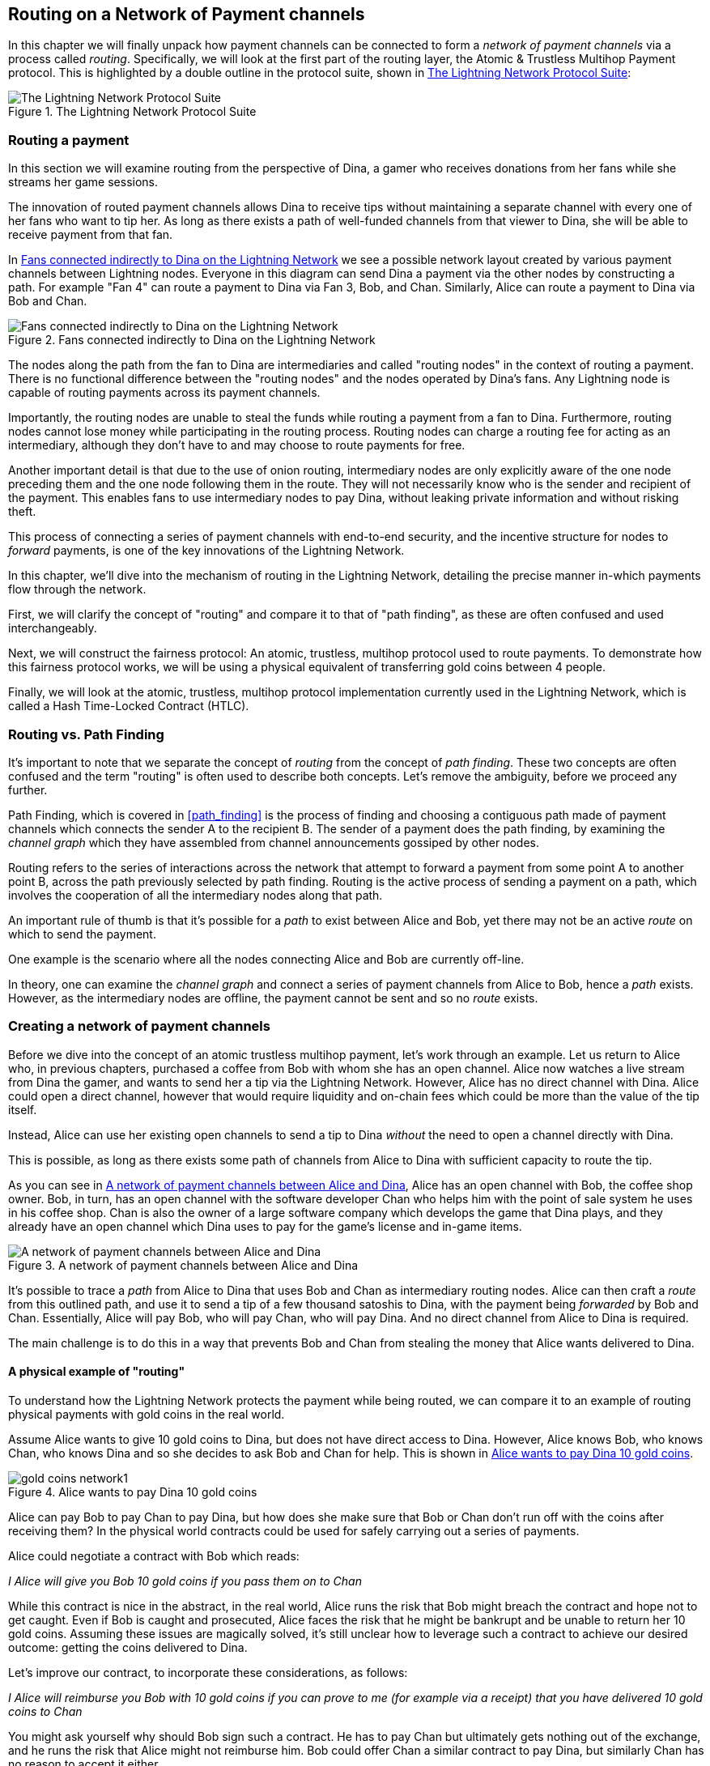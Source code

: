 [[routing_on_a_network_of_payment_channels]]
== Routing on a Network of Payment channels

In this chapter we will finally unpack how payment channels can be connected to form a _network of payment channels_ via a process called _routing_. Specifically, we will look at the first part of the routing layer, the Atomic & Trustless Multihop Payment protocol. This is highlighted by a double outline in the protocol suite, shown in <<LN_protocol_routing_highlight>>:

[[LN_protocol_routing_highlight]]
.The Lightning Network Protocol Suite
image::images/LN-protocol-routing-highlight.png["The Lightning Network Protocol Suite"]

=== Routing a payment

In this section we will examine routing from the perspective of Dina, a gamer who receives donations from her fans while she streams her game sessions.

The innovation of routed payment channels allows Dina to receive tips without maintaining a separate channel with every one of her fans who want to tip her.
As long as there exists a path of well-funded channels from that viewer to Dina, she will be able to receive payment from that fan.

In <<dina_routing_diagram>> we see a possible network layout created by various payment channels between Lightning nodes. Everyone in this diagram can send Dina a payment via the other nodes by constructing a path. For example "Fan 4" can route a payment to Dina via Fan 3, Bob, and Chan. Similarly, Alice can route a payment to Dina via Bob and Chan.

[[dina_routing_diagram]]
.Fans connected indirectly to Dina on the Lightning Network
image::images/dina-routing-diagram.png["Fans connected indirectly to Dina on the Lightning Network"]

The nodes along the path from the fan to Dina are intermediaries and called "routing nodes" in the context of routing a payment. There is no functional difference between the "routing nodes" and the nodes operated by Dina's fans. Any Lightning node is capable of routing payments across its payment channels.

Importantly, the routing nodes are unable to steal the funds while routing a payment from a fan to Dina.
Furthermore, routing nodes cannot lose money while participating in the routing process.
Routing nodes can charge a routing fee for acting as an intermediary, although they don't have to and may choose to route payments for free.

Another important detail is that due to the use of onion routing, intermediary nodes are only explicitly aware of the one node preceding them and the one node following them in the route.
They will not necessarily know who is the sender and recipient of the payment.
This enables fans to use intermediary nodes to pay Dina, without leaking private information and without risking theft.

This process of connecting a series of payment channels with end-to-end security, and the incentive structure for nodes to _forward_ payments, is one of the key innovations of the Lightning Network.

In this chapter, we'll dive into the mechanism of routing in the Lightning Network, detailing the precise manner in-which payments flow through the network.

First, we will clarify the concept of "routing" and compare it to that of "path finding", as these are often confused and used interchangeably.

Next, we will construct the fairness protocol: An atomic, trustless, multihop protocol used to route payments. To demonstrate how this fairness protocol works, we will be using a physical equivalent of transferring gold coins between 4 people.

Finally, we will look at the atomic, trustless, multihop protocol implementation currently used in the Lightning Network, which is called a Hash Time-Locked Contract (HTLC).

=== Routing vs. Path Finding

It's important to note that we separate the concept of _routing_ from the concept of _path finding_. These two concepts are often confused and the term "routing" is often used to describe both concepts. Let's remove the ambiguity, before we proceed any further.

Path Finding, which is covered in <<path_finding>> is the process of finding and choosing a contiguous path made of payment channels which connects the sender A to the recipient B. The sender of a payment does the path finding, by examining the _channel graph_ which they have assembled from channel announcements gossiped by other nodes.

Routing refers to the series of interactions across the network that attempt to forward a payment from some point A to another point B, across the path previously selected by path finding. Routing is the active process of sending a payment on a path, which involves the cooperation of all the intermediary nodes along that path.

An important rule of thumb is that it's possible for a _path_ to exist between Alice and Bob, yet there may not be an active _route_ on which to send the payment.

One example is the scenario where all the nodes connecting Alice and Bob are currently off-line.

In theory, one can examine the _channel graph_ and connect a series of payment channels from Alice to Bob, hence a _path_ exists. However, as the intermediary nodes are offline, the payment cannot be sent and so no _route_ exists.

=== Creating a network of payment channels

Before we dive into the concept of an atomic trustless multihop payment, let's work through an example.
Let us return to Alice who, in previous chapters, purchased a coffee from Bob with whom she has an open channel.
Alice now watches a live stream from Dina the gamer, and wants to send her a tip via the Lightning Network.
However, Alice has no direct channel with Dina.
Alice could open a direct channel, however that would require liquidity and on-chain fees which could be more than the value of the tip itself.

Instead, Alice can use her existing open channels to send a tip to Dina _without_ the need to open a channel directly with Dina.

This is possible, as long as there exists some path of channels from Alice to Dina with sufficient capacity to route the tip.

As you can see in <<routing_network>>, Alice has an open channel with Bob, the coffee shop owner. Bob, in turn, has an open channel with the software developer Chan who helps him with the point of sale system he uses in his coffee shop. Chan is also the owner of a large software company which develops the game that Dina plays, and they already have an open channel which Dina uses to pay for the game's license and in-game items.

[[routing_network]]
.A network of payment channels between Alice and Dina
image::images/routing-network.png["A network of payment channels between Alice and Dina"]

It's possible to trace a _path_ from Alice to Dina that uses Bob and Chan as intermediary routing nodes.
Alice can then craft a _route_ from this outlined path, and use it to send a tip of a few thousand satoshis to Dina, with the payment being _forwarded_ by Bob and Chan.
Essentially, Alice will pay Bob, who will pay Chan, who will pay Dina. And no direct channel from Alice to Dina is required.

The main challenge is to do this in a way that prevents Bob and Chan from stealing the money that Alice wants delivered to Dina.

==== A physical example of "routing"

To understand how the Lightning Network protects the payment while being routed, we can compare it to an example of routing physical payments with gold coins in the real world.

Assume Alice wants to give 10 gold coins to Dina, but does not have direct access to Dina. However, Alice knows Bob, who knows Chan, who knows Dina and so she decides to ask Bob and Chan for help. This is shown in <<alice_dina_routing_1>>.

[[alice_dina_routing_1]]
.Alice wants to pay Dina 10 gold coins
image::images/gold-coins-network1.png[]

Alice can pay Bob to pay Chan to pay Dina, but how does she make sure that Bob or Chan don't run off with the coins after receiving them?
In the physical world contracts could be used for safely carrying out a series of payments.

Alice could negotiate a contract with Bob which reads:

[[alice_bob_contract_1]]
====
_I Alice will give you Bob 10 gold coins if you pass them on to Chan_
====

While this contract is nice in the abstract, in the real world, Alice runs the risk that Bob might breach the contract and hope not to get caught.
Even if Bob is caught and prosecuted, Alice faces the risk that he might be bankrupt and be unable to return her 10 gold coins.
Assuming these issues are magically solved, it's still unclear how to leverage such a contract to achieve our desired outcome: getting the coins delivered to Dina.

Let's improve our contract, to incorporate these considerations, as follows:

[[alice_bob_contract_2]]
====
_I Alice will reimburse you Bob with 10 gold coins if you can prove to me (for example via a receipt) that you have delivered 10 gold coins to Chan_
====

You might ask yourself why should Bob sign such a contract.
He has to pay Chan but ultimately gets nothing out of the exchange, and he runs the risk that Alice might not reimburse him. Bob could offer Chan a similar contract to pay Dina, but similarly Chan has no reason to accept it either.

Even putting aside the risk, Bob and Chan must _already_ have 10 gold coins to send, otherwise they wouldn't be able to participate in the contract.

Thus Bob and Chan face both risk and opportunity cost for agreeing to this contract, and they would need to be compensated to accept it.

Alice can this make this attractive to both Bob and Chan, by offering them fees of 1 gold coin each, if they transmit her payment to Dina.

The contract would then read:

[[alice_bob_contract_3]]
====
_I Alice will reimburse you Bob with 12 gold coins if you can prove to me (for example via a receipt) that you have delivered 11 gold coins to Chan_
====

Alice now promises Bob 12 gold coins. There are 10 to be delivered to Dina and 2 for the fees. She promises 12 to Bob if he can prove that he has forwarded 11 to Chan.
The difference of 1 gold coin is the fee that Bob will earn for helping out with this particular payment. In <<alice_dina_routing_2>> we see how this arrangement would get 10 gold coins to Dina via Bob and Chan.

[[alice_dina_routing_2]]
.Alice pays Bob, Bob pays Chan, Chan pays Dina
image::images/gold-coins-network2.png[]

As there is still the issue of trust and the risk that either Alice or Bob won't honor the contract, all parties decide to use an escrow service.
At the start of the exchange, Alice could "lock up" these 12 gold coins in escrow that will only be paid to Bob once he proves that he's paid 11 gold coins to Chan.

This escrow service is an idealized one, which does not introduce other risks (e.g. counterparty risk). Later we will see how we can replace the escrow with a Bitcoin smart contract. Let's assume for now that everyone trusts this escrow service.

In the Lightning Network, the receipt (proof of payment) could take the form of a secret that only Dina knows.
In practice, this secret would be a large random number that is large enough to prevent others from guessing it (typically _very, very_ large number, encoded using 256 bits!).

Dina generates this secret value +R+ from a random number generator.

The secret could then be committed to the contract by including the SHA256 hash of the secret in the contract itself, as follows:

latexmath:[\(H = SHA256(R)\)]

We call this hash of the payment's secret the payment hash.
The secret which "unlocks" the payment is called the payment secret.

For now, we keep things simple and assume that Dina's secret is simply the text line: `+Dinas secret+`. This secret message is called the _payment secret_ or _payment pre-image_.

In order to "commit" to this secret, Dina computes the SHA256 hash which when encoded in hex, can be displayed as: `+0575965b3b44be51e8057d551c4016d83cb1fba9ea8d6e986447ba33fe69f6b3+`.

To facilitate Alice's payment, Dina will create the payment secret and the payment hash and send the payment hash to Alice. In <<alice_dina_routing_3>> we see that Dina sends the payment hash to Alice via some external channel (dashed line), such as an email or text message:

[[alice_dina_routing_3]]
.Dina sends the hashed secret to Alice
image::images/gold-coins-network3.png["Dina sends the hashed secret to Alice"]

Alice doesn't know the secret but she can rewrite her contract to use the hash of the secret as a proof of payment:

[[alice_bob_contract_4]]
====
_I Alice will reimburse you Bob with 12 gold coins if you can show me a valid message that hashes to:`+057596...+`.
You can acquire this message by setting up a similar contract with Chan who has to set up a similar contract with Dina.
In order to assure you that you will be reimbursed I will provide the 12 gold coins to a trusted escrow before you set up your next contract._
====

This new contract now protects Alice from Bob not forwarding to Chan, protects Bob from not being reimbursed by Alice, and ensures that there will be proof that Dina was ultimately paid via the hash of Dina's secret.

After Bob and Alice agree to the contract, and Bob receives the message from the escrow that Alice has deposited the 12 gold coins, Bob can now negotiate a similar contract with Chan.

Note that since Bob is taking a service fee of 1 coin, he will only forward 11 gold coins to Chan once Chan shows proof that he has paid Dina.
Similarly, Chan will also demand a fee and will expect to receive 11 gold coins once he has proved that he has paid Dina the promised 10 gold coins.

Bob's contract with Chan will read:

[[alice_bob_contract_5]]
====
_I Bob will reimburse you Chan with 11 gold coins if you can show me a valid message that hashes to:`+057596...+`.
You can acquire this message by setting up a similar contract with Dina.
In order to assure you that you will be reimbursed I will provide the 11 gold coins to an trusted escrow before you set up your next contract._
====

Once Chan gets the message from the escrow that Bob has deposited the 11 gold coins, Chan sets up a similar contract with Dina:

[[alice_bob_contract_6]]
====
_I Chan will reimburse you Dina with 10 gold coins if you can show me a valid message that hashes to:`+057596...+`.
In order to assure you that you will be reimbursed after revealing the secret I will provide the 10 gold coins to an trusted escrow._
====

Everything is now in place.
Alice has a contract with Bob and has placed 12 gold coins in escrow.
Bob has a contract with Chan and has placed 11 gold coins in escrow.
Chan has a contract with Dina and has placed 10 gold coins in escrow.
It is now up to Dina to reveal the secret, which is the pre-image to the hash she has established as proof of payment.

Dina now sends +"Dinas secret"+ to Chan.

Chan checks that +"Dinas secret" hashes to +057596...+. Chan now has proof of payment and so instructs the escrow service to release the 10 gold coins to Dina.

Chan now provides the secret to Bob. Bob checks it and instructs the escrow service to release the 11 gold coins to Chan.

Bob now provides the secret to Alice.
Alice checks it and instructs the escrow to release 12 gold coins to Bob.

All the contracts are now settled.
Alice has paid a total of 12 gold coins, 1 of which was received by Bob, 1 of which was received by Chan, and 10 of which were received by Dina.
With a chain of contracts like this in place, Bob and Chan could not run away with the money because they deposited it in escrow first.

However, one issue still remains.
If Dina refused to release her secret pre-image, then Chan, Bob, and Alice would all have their coins stuck in escrow but wouldn't be reimbursed.
And similarly if anyone else along the chain failed to pass on the secret, the same thing would happen.
So while no one can steal money from Alice everyone still have their money stuck in escrow permanently.

Luckily, this can be resolved by adding a deadline to the contract.

We could amend the contract so that if it is not fulfilled by a certain deadline, then the contract expires and the escrow service returns the money to the person who made the original deposit.
We call this deadline a "time lock".

The deposit is locked with the escrow service for a certain amount of time, and is eventually released even if no proof of payment was provided.

In order to factor this in, the contract between Alice and Bob is once again amended with a new clause:

[[alice_bob_contract_7]]
====
_Bob has 24 hours to show the secret after the contract was signed.
If Bob does not provide the secret by this time, Alice's deposit will be refunded by the escrow service and the contract becomes invalid._
====

Bob, of course, now has to make sure he receives the proof of payment within 24 hours.
Even if he successfully pays Chan, if he receives the proof of payment later than 24 hours he will not be reimbursed. To remove that risk, Bob must give Chan an even shorter deadline.

In turn, Bob will alter his contract with Chan in the following way:

[[alice_bob_contract_8]]
====
_Chan has 22 hours to show the secret after the contract was signed.
If he does not provide the secret by this time, Bob's deposit will be refunded by the escrow service and the contract becomes invalid._
====

As you might have guessed, Chan will also alter his contract with Dina:

[[alice_bob_contract_9]]
====
_Dina has 20 hours to show the secret after the contract was signed.
If she does not provide the secret by this time, Chan's deposit will be refunded by the escrow service and the contract becomes invalid._
====

With such a chain of contracts we can ensure that, after 24 hours, the payment will successfully go from Alice to Bob to Chan to Dina, or it will fail and everyone will be refunded.
Either the contract fails or succeeds, there's no middle ground.

In the context of the Lightning Network, we call this "all or nothing" property ((("atomicity")))_atomicity_.

As long as the escrow is trustworthy and faithfully performs its duty, then no party will have their coins stolen in the process.

The pre-condition to this _route_ working at all, is that all parties in the path have enough money to satisfy the required series of deposits.

While this seems like a minor detail we will see later in this chapter that this requirement is actually one of the more difficult issues for Lightning Network nodes.
It becomes progressively more difficult as the size of the payment increases.
Furthermore, the parties cannot use their money while it is locked in escrow.

Thus users forwarding payments face an opportunity cost for locking the money, which is ultimately reimbursed through routing fees, as we saw in the example above.

Now that we've seen a physical payment routing example, we will see how this can be implemented on the Bitcoin blockchain, without any need for third-party escrow. To do this we will be setting up the contracts between the participants using Bitcoin Script. We replace the third-party escrow with _smart contracts_ that implement a fairness protocol. Let's break that concept down and implement it!

=== Fairness Protocol

As we saw in the first chapter of this book, the innovation of Bitcoin is the ability to use cryptographic primitives to implement a fairness protocol that substitutes trust in third parties (intermediaries), with a trusted protocol.

In our gold coin example, we needed an "escrow" service in order to prevent any one of the parties from reneging on their obligations. The innovation of cryptographic fairness protocols allows us to replace the escrow service with a protocol.

The properties of the fairness protocol we want to create are:

Trsutless Operation:: The participants in a routed payment do not need to trust each other, or any intermediary or third party. Instead, they trust the protocol to protect them from cheating.

Atomicity:: The payment is fully executed, or it fails and everyone is refunded. There is no possibility of an intermediary collecting a routed payment and not forwarding it to the next hop. Thus, the intermediaries can't cheat or steal.

Multihop:: The security of the system extends end-to-end for payments routed through multiple payment channels, just as it is for a payment between the two ends of a single payment channel.

An optional, additional property, is the ability to split payments into multiple parts while maintaining atomicity for the entire payment. These are called _Multi-Part Payments (MPP)_ and are explored further in <<multipart_payments>>.

==== Implementing Atomic Trustless Multihop Payments

Bitcoin Script is flexible enough that there are dozens of ways to implement a fairness protocol that has the properties of atomicity, trustless operation and multihop security. Choosing a specific implementation is dependent on certain tradeoffs between privacy, efficiency and complexity.

The fairness protocol for routing used in the Lightning Network today is called a Hash Time-Locked Contract (HTLC). HTLCs use a hash pre-image as the secret that unlocks a payment, as we saw in the gold coin example in this chapter. The recipient of a payment generates a random secret number and calculates its hash. The hash becomes the condition of payment and once the secret is revealed, all the participants can redeem their incoming payments. HTLCs offer atomicity, trustless operation and multihop security. While HTLCs are efficient and very simple, they involve a small compromise of privacy (see <<htlc_privacy_compromise>>).

Another proposed mechanism for implementing routing is a _Point Time-Locked Contract (PTLC)_. PTLCs also achieve atomicity, trustless operation and multihop security, but do so with increased efficincy and better privacy.  Efficient implementation of PTLCs depends on a new digital signature algorithm called _Schnorr signatures_, which is expected to active in Bitcoin in 2021.

=== Revisiting our example

Let's revisit our example from the first part of this chapter. Alice wants to "tip" Dina, with a Lightning payment. Let's say Alice wants to send Dina 50,000 satoshis as a tip.

For Alice to pay Dina, Alice will need Dina's node to generate a Lightning invoice. We will discuss this in more detail in <<bolt11_invoices>>. For now, let's assume that Dina has a website that can produce a Lightning invoice for tips.

[TIP]
====
Lightning payments can be sent without an invoice, using a feature called _keysend_, which we will discuss in more detail in <<keysend>>. For now, we will explain the simpler payment flow using an invoice.
====

Alice visits Dina's site, enters the amount of 50,000 satoshis in a form and in response Dina's Lightning node generates a payment request for 50,000 satoshis in the form of a Lightning invoice. This interaction takes place over the web and outside the Lightning network, as shown in <<alice_dina_invoice_1>>:

[[alice_dina_invoice_1]]
.Alice requests an invoice from Dina's website
image::images/alice-dina-invoice-1.png["Alice requests an invoice from Dina's website"]

As we saw in previous examples, we assume that Alice does not have a direct payment channel to Dina. Instead, Alice has a channel to Bob, Bob has a channel to Chan and Chan has a channel to Dina. To pay Dina, Alice must find a path that connects her to Dina. We will discuss that step in more detail in <<path_finding>>. For now, let's assume that Alice is able to gather information about available channels and sees that there is a path from her to Dina, via Bob and Chan.

[NOTE]
====
Remember how Bob and Chan might expect a small compensation for routing the payment through their nodes? Alice wants to pay Dina 50,000 satoshis, but as you will see in the following sections she will send Bob 50,200 satoshis. The extra 200 satoshis will pay Bob and Chan 100 satohis each, as a routing fee.
====

Now, Alice's node can construct a Lightning payment. In the next few sections we will see how Alice's node constructs a Hash Time-Locked Contract (HTLCs) to pay Dina and how that HTLC is forwarded along the path from Alice to Dina.


==== On-chain vs Off-chain settlement of HTLCs

The purpose of the Lightning Network is to enable _off-chain_ transactions that are trusted just the same as on-chain transactions, because no one can cheat. The reason no one can cheat is because at any time, any of the participants can take their off-chain transactions on-chain. Each off-chain transaction is ready to be submitted to the Bitcoin blockchain at any time. Thus, the Bitcoin blockchain acts as a dispute-resolution and final settlement mechanism if necessary.

The mere fact that any transaction can be taken on-chain at any time is precisely the reason that all those transactions can be kept off-chain. If you know you have recourse, you can continue to cooperate with the other participants and avoid the need for on-chain settlement and extra fees.

In all the examples that follow, we will assume that any of these transactions can be made on-chain at any time. The participants will choose to keep them off-chain, but there is no difference in the functionality of the system other than the higher fees and delay imposed by on-chain mining of the transactions. The example works the same if all the transactions are on-chain or off-chain.

=== Hash Time Locked Contracts (HTLCs)

In this section we explain how Hash Time Locked Contracts (HTLCs) work.

The first part of a Hash Time-Locked Contract is the "Hash". This refers to the use of a cryptographic hash algorithm to commit to a randomly generated secret. Knowledge of the secret allows redemption of the payment. The cryptographic hash function, guarantees that while it's infeasible for anyone to guess the secret pre-image, it's easy for anyone to verify the hash, and there's only one possible pre-image that resolves the payment condition.

In <<alice_dina_invoice_2>> we see Alice getting a Lightning invoice from Dina. Inside that invoice Dina has encoded a _payment hash_, which is the cryptographic hash of a secret that Dina's node produced. Dina's secret is called the _payment pre-image_. The payment hash acts as an identifier that can be used to route the payment to Dina. The payment pre-image acts as a receipt and proof of payment once the payment is complete.

[[alice_dina_invoice_2]]
.Alice gets a payment hash from Dina
image::images/alice-dina-invoice-2.png["Alice gets a payment hash from Dina"]

In the Lightning Network, Dina's payment pre-image won't be a phrase like "Dina's secret", but a random number generated by Dina's node. Let's call that random number +R+.

Dina's node will calculate a cryptographic hash of +R+, such that:

[[payment_hash_and_preimage]]
.Calculating the payment hash
----
H = SHA256(R)
----

In <<payment_hash_and_preimage>> +H+ is the hash, or _payment hash_ and +R+ is the secret or _payment pre-image_.

The use of a cryptographic hash function is one element that guarantees ((("trustless")))_trustless operation_. The payment intermediaries do not need to trust each other because they know that no one can guess the secret or fake it.

==== HTLCs in Bitcoin Script

In our gold coin example, Alice had a contract enforced by escrow like this:

[[alice_bob_contract_10]]
====
_Alice will reimburse Bob with 12 gold coins if you can show a valid message that hashes to:_ +0575...f6b3+. _Bob has 24 hours to show the secret after the contract was signed. If Bob does not provide the secret by this time, Alice's deposit will be refunded by the escrow service and the contract becomes invalid._
====

Let's see how we would implement this as an HTLC in Bitcoin Script. In <<received_htlc>> we see an HTLC Bitcoin Script as currently used in the Lightning Network. You can find this definition in https://github.com/lightningnetwork/lightning-rfc/blob/master/03-transactions.md#offered-htlc-outputs[BOLT3 - Transactions]:

[[received_htlc]]
.HTLC implemented in Bitcoin Script (BOLT3)
[source,linenum]
----
# To remote node with revocation key
OP_DUP OP_HASH160 <RIPEMD160(SHA256(revocationpubkey))> OP_EQUAL
OP_IF
    OP_CHECKSIG
OP_ELSE
    <remote_htlcpubkey> OP_SWAP OP_SIZE 32 OP_EQUAL
    OP_IF
        # To local node via HTLC-success transaction.
        OP_HASH160 <RIPEMD160(payment_hash)> OP_EQUALVERIFY
        2 OP_SWAP <local_htlcpubkey> 2 OP_CHECKMULTISIG
    OP_ELSE
        # To remote node after timeout.
        OP_DROP <cltv_expiry> OP_CHECKLOCKTIMEVERIFY OP_DROP
        OP_CHECKSIG
    OP_ENDIF
OP_ENDIF
----

Wow that looks complicated! Don't worry though, we will take it one step at a time and simplify it.

The Bitcoin Script currently used in the Lightning Network is quite complex because it is optimized for on-chain space efficiency, which makes very compact but difficult to read.

In the following sections, we will focus on the main elements of the script and present simplified scripts that are slightly different from what is actually used in Lightning.

The main part of the HTLC is in line 10 of <<received_htlc>>. Let's build it up from scratch!

==== Payment pre-image and hash verification

The core of an HTLC is the "hash", where payment can be made if the recipient knows the payment pre-image. Alice locks the payment to a specific payment hash and Bob has to present a payment pre-image to claim the funds. The Bitcoin system can verify that Bob's payment pre-image is correct by hashing it and comparing the result to the payment hash that Alice used to lock the funds.

This part of an HTLC can be implemented in Bitcoin Script as follows:

----
OP_SHA256 <H> OP_EQUAL
----

Alice can create a transaction output that pays, 50,200 satoshi with a locking script above, replacing <H> with the hash value +0575...f6b3+ provided by Dina. Then, Alice can sign this transaction and offer it to Bob:

.Alice's offers a 50,200 satoshi HTLC to Bob
----
OP_SHA256 0575...f6b3 OP_EQUAL
----

Bob can't spend this HTLC until he knows Dina's secret, so spending the HTLC is conditional on Bob's fulfillment of the payment all the way to Dina.

Once Bob has Dina's secret, Bob can spend this output with an unlocking script containing the secret pre-image value +R+

The unlocking script and locking script would combined to produce:

----
<R> OP_SHA256 <H> OP_EQUAL
----

The Bitcoin Script engine would evaluate this script as follows:

1. +R+ is pushed to the stack
1. The OP_SHA256 operator takes the value +R+ off the stack and hashes it, pushing the result H~R~ to the stack
1. +H+ is pushed to the stack
1. The OP_EQUAL operator compares +H+ and H~R~. If they are equal, the result is +TRUE+, the script is complete and the payment is verified.

==== Extending HTLCs from Alice to Dina

Alice will now extend the HTLC across the network so that it reaches Dina.

[[alice_dina_htlc_1]]
.Propagating the HTLC across the network
image::images/alice-dina-htlc-1.png["Propagating the HTLC across the network"]

In <<alice_dina_htlc_1>> we see the HTLC propagated across the network from Alice to Dina. Alice has given Bob an HTLC for 50,200 satoshi. Bob can now create an HTLC for 50,100 satoshi and give it to Chan.

Bob knows that Chan can't redeem Bob's HTLC without broadcasting the secret, at which point Bob can also use the secret to redeem Alice's HTLC. This is a really important point, because it ensures end-to-end _atomicity_ of the HTLC. To spend the HTLC, one needs to reveal the secret, which then makes it possible for others to spend their HTLC also. Either all the HTLCs are spendable, or none of the HTLCs are spendable: atomicity!

Since Alice's HTLC is 100 satoshi more that the HTLC Bob gave to Chan, Bob will earn 100 satoshi as a routing fee if this payment completes.

Bob isn't taking a risk and isn't trusting Alice or Chan. Instead, Bob is trusting that a signed transaction together with the secret will be redeemable on the Bitcoin blockchain.

Similarly, Chan can extend a 50,000 HTLC to Dina. He isn't risking anything or trusting Bob or Dina. To redeem the HTLC, Dina would have to broadcast the secret, which Chan could use to redeem Bob's HTLC. Chan would also earn 100 satoshis as a routing fee.

==== Back-propagating the secret

Once Dina receives a 50,000 HTLC from Chan, she can now get paid. Dina could simply commit this HTLC on-chain and spend it by revealing the secret in the spending transaction. Or, instead, Dina can update the channel balance with Chan by giving him the secret. There's no reason to incur a transaction fee and go on-chain. So, instead, Dina sends the secret to Chan and they agree to update their channel balances to reflect a 50,000 satoshi Lightning payment to Dina. In <<alice_dina_htlc_redeem_1>> we see Dina giving the secret to Chan, thereby fulfilling the HTLC.

[[alice_dina_htlc_redeem_1]]
.Dina settles Chan's HTLC off-chain
image::images/alice-dina-htlc-redeem-1.png["Dina settles Chan's HTLC off-chain"]

Notice Dina's channel balance goes from 50,000 satoshi to 100,000 satoshi. Chan's channel balance is reduced from 200,000 satoshi to 150,000 satoshi. The channel capacity hasn't changed, but 50,000 has moved from Chan's side of the channel to Dina's side of the channel.

Chan now has the secret and has paid Dina 50,000 satoshi. He can do this without any risk, because the secret allows Chan to redeem the 50,100 HTLC from Bob. Chan has the option to commit that HTLC on chain and spend it by revealing the secret on the Bitcoin blockchain. But, like Dina, he'd rather avoid transaction fees. So instead, he sends the secret to Bob so they can update their channel balances to reflect a 50,100 satoshi Lightning payment from Bob to Chan. In <<alice_dina_htlc_redeem_2>> we see Chan sending the secret to Bob and receiving a payment in return.

[[alice_dina_htlc_redeem_2]]
.Chan settles Bob's HTLC off-chain
image::images/alice-dina-htlc-redeem-2.png["Chan settles Bob's HTLC off-chain"]

Chan has paid Dina 50,000 satoshi, and received 50,100 satoshi from Bob. So Chan has 100 satoshi more in his channel balances, which he earned as a routing fee.

Bob now has the secret too. He can use it to spend Alice's HTLC on-chain. Or, he can avoid transaction fees by settling the HTLC in the channel with Alice. In <<alice_dina_htlc_redeem_3>> we see that Bob sends the secret to Alice and they update the channel balance to reflect a 50,200 satoshi Lightning payment from Alice to Bob.

[[alice_dina_htlc_redeem_3]]
.Bob settles Alice's HTLC off-chain
image::images/alice-dina-htlc-redeem-3.png["Bob settles Alice's HTLC off-chain"]

Bob has recieved 50,200 satoshi from Alice and paid 50,100 satoshi to Chan, so he has an extra 100 satoshi in his channel balances from routing fees.

Alice receives the secret and has settled the 50,200  satoshi HTLC. The secret can be used as a _receipt_ to prove that Dina got paid for that specific payment hash.

The final channel balances reflect Alice's payment to Dina and the routing fees paid at each hop, as shown in <<alice_dina_htlc_redeem_4>>

[[alice_dina_htlc_redeem_4]]
.Channel balances after the payment
image::images/alice-dina-htlc-redeem-4.png["Channel balances after the payment"]

[[preventing_theft]]
==== Signature binding - preventing theft of HTLCs

There's a catch. Did you notice it?

If Alice, Bob and Chan create the HTLCs as shown above, they face a small but not insignificant risk of loss. Any of those HTLCs can be redeemed (spent) by anyone who knows the secret. At first only Dina knows the secret. Dina is supposed to only spend the HTLC from Chan. But Dina could spend all three HTLCs at the same time, or even in a single spending transaction! After all Dina knows the secret before anyone else. Similarly, once Chan knows the secret he is only supposed to spend the HTLC offered by Bob. But what if Chan also spends Alice's offered HTLC too?

This is not _trustless_! It fails the most important security feature. We need to fix this.

The HTLC script must have an additional condition that binds each HTLC to a specific recipient. We do this by requiring a digital signature that matches the public key of each recipient, thereby preventing anyone else from spending that HTLC. Since only the designated recipient has the ability to produce a digital signature matching that public key, only the designated recipient can spend that HTLC.

Let's look at the scripts again with this modification in mind. Alice's HTLC for Bob is modified to include Bob's Public Key and the +OP_CHECKSIG+ operator.

Here's the modified HTLC script:

----
OP_SHA256 <H> OP_EQUALVERIFY <Bob's Pub> OP_CHECKSIG
----

[TIP]
====
Notice that we also changed +OP_EQUAL+ to +OP_EQUALVERIFY+. When an operator has the suffix +VERIFY+ it does not return +TRUE+ or +FALSE+ on the stack. Instead it *halts* execution and fails the script if the result is false and continues without any stack output if it is true.
====

To redeem this HTLC, Bob has to present an unlocking script that includes a signature from Bob's private key as well as the secret payment pre-image, like this:

----
<Bob's Signature> <R>
----

The unlocking and locking script are combined and evaluated by the scripting engine, as follows:

----
<Bob's Sig> <R> OP_SHA256 <H> OP_EQUALVERIFY <Bob's Pub> OP_CHECKSIG
----

1. +<Bob's Sig>+ is pushed on to the stack
1. +R+ is pushed on to the stack
1. OP_SHA256 pops and hashes +R+ from the top of the stack and pushes H~R~ on to the stack
1. +H+ is pushed on to the stack
1. OP_EQUALVERIFY pops H and H~R~ and compares them. If they are not the same, execution halts. Otherwise, we continue without output to the stack
1. +<Bob's Pub> key is pushed to the stack
1. OP_CHECKSIG pops +<Bob's Sig>+ and +<Bob's Pub>+ and verifies the signature. The result (TRUE/FALSE) is pushed to the stack.

As you can see, this is slightly more complicated, but now we have fixed the HTLC and made sure only the intended recipient can spend it.

==== Hash Optimization

Let's look at the first part of the HTLC script so far:

----
OP_SHA256 <H> OP_EQUALVERIFY
----

If we look at this in a symbolic representation above, it looks like the +OP_+ operators take up the most space. But that's not the case. Bitcoin Script is encoded in binary, with each operator representing one byte. Meanwhile, the +<H>+ value we use as a placeholder for the payment hash is a 32-byte (256-bit) value. You can find a listing of all the Bitcoin Script operators and their binary and hex encoding in https://en.bitcoin.it/wiki/Script[Bitcoin Wiki: Script], or in https://github.com/bitcoinbook/bitcoinbook/blob/develop/appdx-scriptops.asciidoc[Mastering Bitcoin Appendix: Transaction Script Language Operators, Constants, and Symbols].

Represented in hexadecimal, our HTLC script would look like this:

----
a8 0575965b3b44be51e8057d551c4016d83cb1fba9ea8d6e986447ba33fe69f6b3 88
----

In hexadecimal encoding, +OP_SHA256+ is +a8+ and +OP_EQUALVERIFY+ is +88+. The total length of this script is 34 bytes, of which 32 bytes are the hash.

As we've mentioned previously, any participant in the Lightning network should be able to take an off-chain transaction they hold and put it on-chain if they need to enforce their claim to funds. To take a transaction on-chain, they'd have to pay transaction fees to the miners and these fees are proportional to the *size in bytes* of the transaction.

Therefore, we want to find ways to minimize the on-chain "weight" of transactions by optimizing the script as much as possible. One way to do that is to add another hash function on top of the SHA256 algorithm, one that produces smaller hashes. The Bitcoin Script language provides the +OP_HASH160+ operator that "double hashes" a pre-image: first the pre-image is hashed with SHA256 and then the resulting hash is hashed again with the RIPEMD160 hash algorithm. The hash resulting from RIPEMD160 is 160 bits or 20 bytes, much more compact. In Bitcoin Script this is a very common optimization that is used in many of the common address formats.

So, let's use that optimization instead. Our SHA256 hash is +057596...69f6b3+. Putting that through another round of hasing with RIPEMD160 gives us the result:

----
R = "Dinas secret"
H256 = SHA256(R)
H256 = 0575965b3b44be51e8057d551c4016d83cb1fba9ea8d6e986447ba33fe69f6b3
H160 = RIPEMD160(H)
H160 = 9e017f6767971ed7cea17f98528d5f5c0ccb2c71
----

Alice can calculate the RIPEMD160 hash of the payment hash that Dina provides and use the shorter hash in her HTLC, as can Bob and Chan!

The "optimized" HTLC script would look like this:

----
OP_HASH160 <H160> OP_EQUALVERIFY
----

Encoded in hex this is:

----
a9 9e017f6767971ed7cea17f98528d5f5c0ccb2c71 88
----

Where OP_HASH160 is +a9+ and OP_EQUALVERIFY is +88+. This script is only 22 bytes long! We've saved 12 bytes from every transaction that redeems an HTLC on-chain.

With that optimization, you now see how we arrive at the HTLC script shown in line 10 of <<received_htlc>>:

----
...
    # To local node via HTLC-success transaction.
    OP_HASH160 <RIPEMD160(payment_hash)> OP_EQUALVERIFY...
----

==== HTLC cooperative and timeout failure

So far we looked at the "Hash" part of HTLC, and how it would work if everyone cooperated and was online at the time of payment.

What happens if someone goes offline or fails to cooperate? What happens if the payment cannot succeed?

We need to ensure a way to "fail gracefully", because occasional routing failures are inevitable. There are two ways to fail: cooperatively and with a time-locked refund.

Cooperative failure is relatively simple: the HTLC is unwound by every participant in the route removing the HTLC output from their commitment transactions without changing the balance. We'll look at how that works in detail in <<channel_operation>>.

Let's look at how we can reverse an HTLC without the cooperation of one or more participants. We need to make sure that if one of the participants does not cooperate, the funds are not simply locked in the HTLC _forever_. This would give someone the opportunity to ransom the funds of another participant: "I'll leave your funds tied up forever if you don't pay me ransom."

To prevent this, every HTLC script includes a refund clause that is connected to a time-lock. Remember our original escrow contract? "Bob has 24 hours to show the secret after the contract is signed. If Bob does not provide the secret by this time, Alice's deposit will be refunded"

The time-locked refund is an important part of the script that ensures _atomicity_, so that the entire end-to-end payment either succeeds or fails gracefully. There is not "half paid" state to worry about. If there is a failure, every participant can either unwind the HTLC cooperatively with their channel partner, or put the time-locked refund transaction on-chain unilaterally to get their money back.

To implement this refund in Bitcoin Script, we use a special operator +OP_CHECKLOCKTIMEVERIFY+ also known +OP_CLTV+ for short. Here's the script, as seen previously in line 13 of <<received_htlc>>:

----
...
	OP_DROP <cltv_expiry> OP_CHECKLOCKTIMEVERIFY OP_DROP
	OP_CHECKSIG
...
----

The +OP_CLTV+ operator takes an expiry time defined as the block height after which this transaction is valid. If the transaction timelock is not set the same as +<cltv_expiry>+, the evaluation of the script fails and the transaction is invalid. Otherwise, the script continues without any output to the stack. Remember, the +VERIFY+ suffix means this operator does not output +TRUE+ or +FALSE+, but instead either halts/fails, or continus without stack output.

Essentially, the +OP_CLTV+ acts as a "gatekeeper" preventing the script from proceeding any further if the <cltv_expiry> block height has not been reached on the Bitcoin blockchain.

The +OP_DROP+ operator simply drops the topmost item on the script stack. This is necessary in the beginning, because there is a "leftover" item from the previous script lines. It is necessary *after* +OP_CLTV+ in order to remove the +<cltv_expiry>+ item from the top of the stack as it is no longer necessary.

Finally, once the stack has been cleaned up, there should be a public key and signature left behind, that +OP_CHECKSIG+ can verify. As we saw in <<preventing_theft>>, this is necessary to ensure that only the rightful owner of the funds can claim them, by binding this output to their public key and requiring a signature.

==== Decrementing time-locks

As the HTLCs are extended from Alice to Dina, the time-lock refund clause in each HTLC has a _different_ cltv_expiry value. We will see this in more detail as we talk about <<onion_routing>>. But suffice it to say that to ensure an orderly unwinding of a payment that fails, each hop needs to wait a bit less for their refund. The difference between time-locks for each hop is called the cltv_expiry_delta and is set by each node and advertized to the network as we will see in <<gossip>>.

For example, Alice sets the refund time-lock on the first HTLC to a block height of current+500 blocks ("current" being the current block height). Bob would then set the time-lock cltv_expiry on the HTLC to Chan to current+450 blocks. Chan would set the time-lock to current+400 blocks from the current block height. This way, Chan can get a refund on the HTLC he offered to Dina _before_ Bob gets a refund on the HTLC he offered to Chan. Bob can get a refund of the HTLC he offered to Chan before Alice can get a refund for the HTLC she offered to Bob. The decrementing time-lock prevents race conditions and ensures the HTLC chain is unwound backwards, from the destination towards the origin.

=== Conclusion

In this chapter we saw how Alice can pay Dina even though she doesn't have a direct payment channel. Alice can find a path that connects her to Dina and route a payment across several payment channels so that it reaches Dina.

To ensure that the payment is _atomic_ and _trustless_ across _multiple hops_, Alice needs to implement a fairness protocol in cooperation with all the intermediary nodes in the path. The fairness protocol is currently implemented as a _Hash Time-Locked Contract (HTLC)_, which commits funds to a payment hash derived from a secret payment pre-image.

Each of the participants in the payment route can extend an HTLC to the next participant, without worrying about theft or stuck funds. The HTLC can be redeemed by revealing the secret payment pre-image. Once an HTLC reaches Dina, she reveals the pre-image which flows backwards resolving all the HTLCs offered.

Finally, we saw how a time-locked refund clause completes the HTLC, ensuring that every participant can get a refund if the payment fails but for whatever reason one of the participants doesn't cooperate in unwinding the HTLCs. By always having the option to go on-chain for a refund, the HTLC achieves the fairness goal of atomicity and trustless operation.

